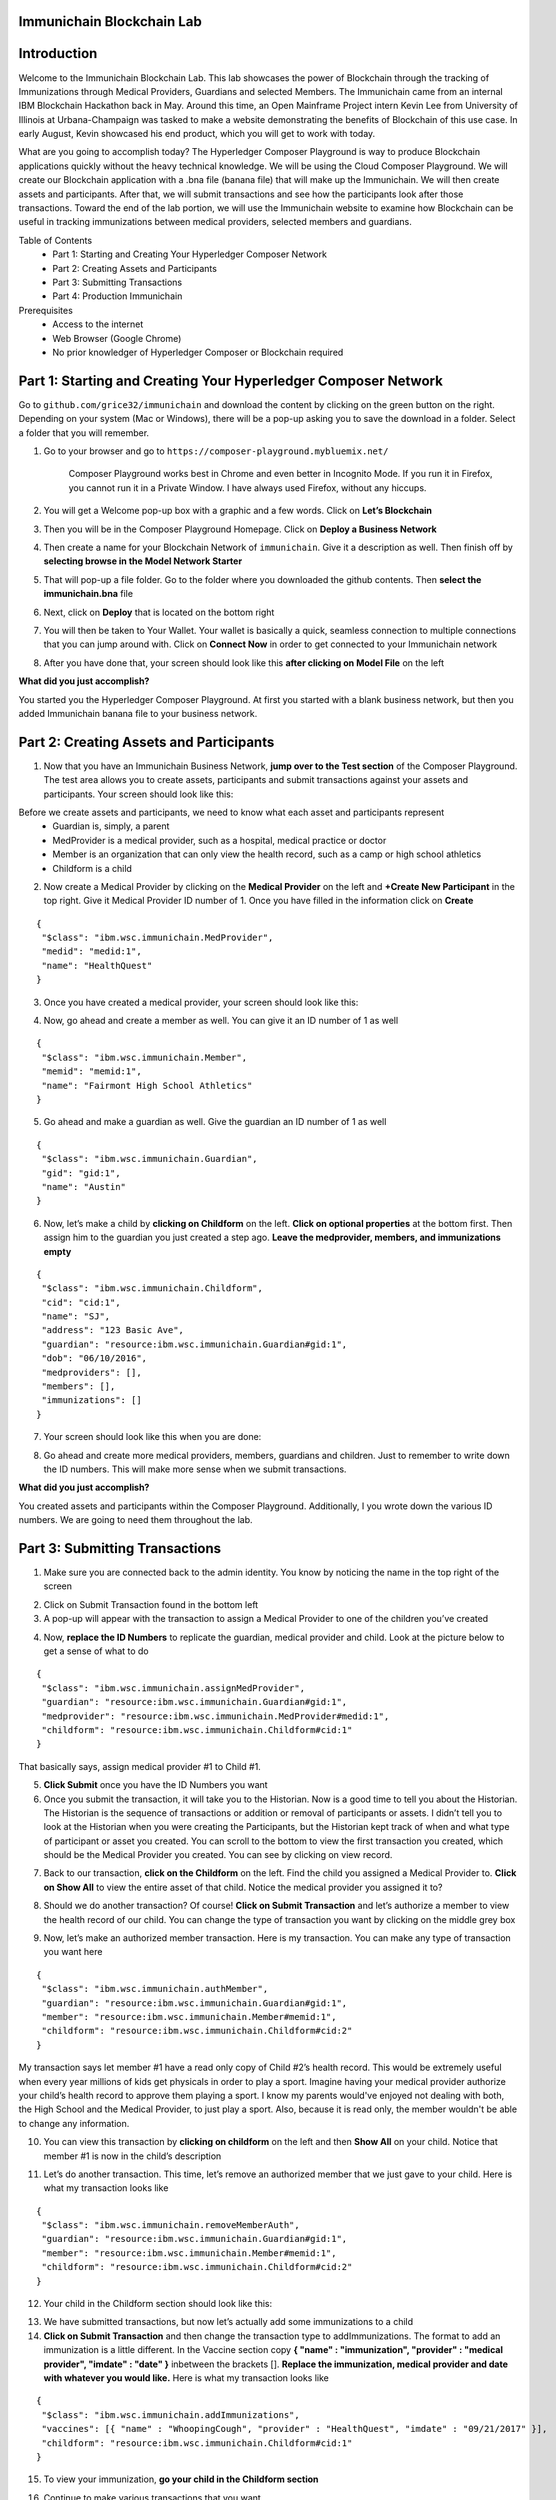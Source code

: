 Immunichain Blockchain Lab
==========================


Introduction
============

Welcome to the Immunichain Blockchain Lab. This lab showcases the power of Blockchain through the tracking of Immunizations through Medical Providers, Guardians and selected Members. The Immunichain came from an internal IBM Blockchain Hackathon back in May. Around this time, an Open Mainframe Project intern Kevin Lee from University of Illinois at Urbana-Champaign was tasked to make a website demonstrating the benefits of Blockchain of this use case. In early August, Kevin showcased his end product, which you will get to work with today. 

What are you going to accomplish today? The Hyperledger Composer Playground is way to produce Blockchain applications quickly without the heavy technical knowledge. We will be using the Cloud Composer Playground. We will create our Blockchain application with a .bna file (banana file) that will make up the Immunichain. We will then create assets and participants. After that, we will submit transactions and see how the participants look after those transactions. Toward the end of the lab portion, we will use the Immunichain website to examine how Blockchain can be useful in tracking immunizations between medical providers, selected members and guardians.

Table of Contents
	- Part 1: Starting and Creating Your Hyperledger Composer Network
	- Part 2: Creating Assets and Participants
	- Part 3: Submitting Transactions
	- Part 4: Production Immunichain
	
Prerequisites
	- Access to the internet
	- Web Browser (Google Chrome)
	- No prior knowledger of Hyperledger Composer or Blockchain required


Part 1: Starting and Creating Your Hyperledger Composer Network
===============================================================

Go to ``github.com/grice32/immunichain`` and download the content by clicking on the green button on the right. Depending on your system (Mac or Windows), there will be a pop-up asking you to save the download in a folder. Select a folder that you will remember. 

1. Go to your browser and go to ``https://composer-playground.mybluemix.net/``

	Composer Playground works best in Chrome and even better in Incognito Mode. 
	If you run it in Firefox, you cannot run it in a Private Window.
	I have always used Firefox, without any hiccups.



2. You will get a Welcome pop-up box with a graphic and a few words. Click on **Let’s Blockchain**

.. image:: Images/25.png

3. Then you will be in the Composer Playground Homepage. Click on **Deploy a Business Network**

.. image:: Images/26.png

4. Then create a name for your Blockchain Network of ``immunichain``. Give it a description as well. Then finish off by **selecting browse in the Model Network Starter**  

.. image:: Images/100.png

5. That will pop-up a file folder. Go to the folder where you downloaded the github contents. Then **select the immunichain.bna** file

.. image:: Images/101.png

6. Next, click on **Deploy** that is located on the bottom right 

.. image:: Images/102.png

7. You will then be taken to Your Wallet. Your wallet is basically a quick, seamless connection to multiple connections that you can jump around with. Click on **Connect Now** in order to get connected to your Immunichain network

.. image:: Images/28.png

8. After you have done that, your screen should look like this **after clicking on Model File** on the left

.. image:: Images/31.png

**What did you just accomplish?**

You started you the Hyperledger Composer Playground. At first you started with a blank business network, but then you added Immunichain banana file to your business network.




Part 2: Creating Assets and Participants
========================================

1. Now that you have an Immunichain Business Network, **jump over to the Test section** of the Composer Playground. The test area allows you to create assets, participants and submit transactions against your assets and participants. Your screen should look like this: 

.. image:: Images/99.png

Before we create assets and participants, we need to know what each asset and participants represent 
	 - Guardian is, simply, a parent
	 - MedProvider is a medical provider, such as a hospital, medical practice or doctor
	 - Member is an organization that can only view the health record, such as a camp or high school athletics
	 - Childform is a child

2. Now create a Medical Provider by clicking on the **Medical Provider** on the left and **+Create New Participant** in the top right. Give it Medical Provider ID number of 1. Once you have filled in the information click on **Create**

::

 {
  "$class": "ibm.wsc.immunichain.MedProvider",
  "medid": "medid:1",
  "name": "HealthQuest"
 }

.. image:: Images/103.png

3. Once you have created a medical provider, your screen should look like this: 

.. image:: Images/104.png

4. Now, go ahead and create a member as well. You can give it an ID number of 1 as well

::

 {
  "$class": "ibm.wsc.immunichain.Member",
  "memid": "memid:1",
  "name": "Fairmont High School Athletics"
 }

.. image:: Images/34.png

5. Go ahead and make a guardian as well. Give the guardian an ID number of 1 as well

::

 {
  "$class": "ibm.wsc.immunichain.Guardian",
  "gid": "gid:1",
  "name": "Austin"
 }

.. image:: Images/35.png

6. Now, let’s make a child by **clicking on Childform** on the left. **Click on optional properties** at the bottom first. Then assign him to the guardian you just created a step ago. **Leave the medprovider, members, and immunizations empty** 

::

 {
  "$class": "ibm.wsc.immunichain.Childform",
  "cid": "cid:1",
  "name": "SJ",
  "address": "123 Basic Ave",
  "guardian": "resource:ibm.wsc.immunichain.Guardian#gid:1",
  "dob": "06/10/2016",
  "medproviders": [],
  "members": [],
  "immunizations": []
 }

.. image:: Images/86.png

7. Your screen should look like this when you are done:

.. image:: Images/36.png

8. Go ahead and create more medical providers, members, guardians and children. Just to remember to write down the ID numbers. This will make more sense when we submit transactions. 


**What did you just accomplish?**

You created assets and participants within the Composer Playground. Additionally, I you wrote down the various ID numbers. We are going to need them throughout the lab. 



Part 3: Submitting Transactions
===============================

1. Make sure you are connected back to the admin identity. You know by noticing the name in the top right of the screen 

.. image:: Images/47.png

2. Click on Submit Transaction found in the bottom left

3. A pop-up will appear with the transaction to assign a Medical Provider to one of the children you’ve created

.. image:: Images/49.png

4. Now, **replace the ID Numbers** to replicate the guardian, medical provider and child. Look at the picture below to get a sense of what to do

::

 {
  "$class": "ibm.wsc.immunichain.assignMedProvider",
  "guardian": "resource:ibm.wsc.immunichain.Guardian#gid:1",
  "medprovider": "resource:ibm.wsc.immunichain.MedProvider#medid:1",
  "childform": "resource:ibm.wsc.immunichain.Childform#cid:1"
 }

.. image:: Images/50.png

That basically says, assign medical provider #1 to Child #1.

5. **Click Submit** once you have the ID Numbers you want

6. Once you submit the transaction, it will take you to the Historian. Now is a good time to tell you about the Historian. The Historian is the sequence of transactions or addition or removal of participants or assets. I didn’t tell you to look at the Historian when you were creating the Participants, but the Historian kept track of when and what type of participant or asset you created. You can scroll to the bottom to view the first transaction you created, which should be the Medical Provider you created. You can see by clicking on view record. 

.. image:: Images/51.png

7. Back to our transaction, **click on the Childform** on the left. Find the child you assigned a Medical Provider to. **Click on Show All** to view the entire asset of that child. Notice the medical provider you assigned it to? 

.. image:: Images/52.png

8. Should we do another transaction? Of course! **Click on Submit Transaction** and let’s authorize a member to view the health record of our child. You can change the type of transaction you want by clicking on the middle grey box

.. image:: Images/53.png

9. Now, let’s make an authorized member transaction. Here is my transaction. You can make any type of transaction you want here

::

 {
  "$class": "ibm.wsc.immunichain.authMember",
  "guardian": "resource:ibm.wsc.immunichain.Guardian#gid:1",
  "member": "resource:ibm.wsc.immunichain.Member#memid:1",
  "childform": "resource:ibm.wsc.immunichain.Childform#cid:2"
 }

.. image:: Images/54.png

My transaction says let member #1 have a read only copy of Child #2’s health record. This would be extremely useful when every year millions of kids get physicals in order to play a sport. Imagine having your medical provider authorize your child’s health record to approve them playing a sport. I know my parents would've enjoyed not dealing with both, the High School and the Medical Provider, to just play a sport. Also, because it is read only, the member wouldn't be able to change any information. 

10. You can view this transaction by **clicking on childform** on the left and then **Show All** on your child. Notice that member #1 is now in the child’s description

.. image:: Images/55.png

11. Let’s do another transaction. This time, let’s remove an authorized member that we just gave to your child. Here is what my transaction looks like

::

 {
  "$class": "ibm.wsc.immunichain.removeMemberAuth",
  "guardian": "resource:ibm.wsc.immunichain.Guardian#gid:1",
  "member": "resource:ibm.wsc.immunichain.Member#memid:1",
  "childform": "resource:ibm.wsc.immunichain.Childform#cid:2"
 }

.. image:: Images/56.png

12. Your child in the Childform section should look like this: 

.. image:: Images/57.png

13. We have submitted transactions, but now let’s actually add some immunizations to a child

14. **Click on Submit Transaction** and then change the transaction type to addImmunizations. The format to add an immunization is a little different. In the Vaccine section copy **{ "name" : "immunization", "provider" : "medical provider", "imdate" : "date" }** inbetween the brackets []. **Replace the immunization, medical provider and date with whatever you would like.** Here is what my transaction looks like

::

 {
  "$class": "ibm.wsc.immunichain.addImmunizations",
  "vaccines": [{ "name" : "WhoopingCough", "provider" : "HealthQuest", "imdate" : "09/21/2017" }],
  "childform": "resource:ibm.wsc.immunichain.Childform#cid:1"
 }

.. image:: Images/105.png

15. To view your immunization, **go your child in the Childform section**

.. image:: Images/106.png

16. Continue to make various transactions that you want 

**What did you just accomplish?**

You submitted transactions against participants within Composer. You now understand the value of authorizing members. Also, you added Immunizations to your child, which is the pillar of Immunichain.



Part 4: Production Immunichain
==============================

1. Open up Google Chrome. Immunichain doesn’t work too well in Firefox. It does work in Firefox, but Google Chrome works the best

2. Go to ``https://immunichain.zcloud.marist.edu`` - Your screen should look like this: 

.. image:: Images/60.png

3. **Click on Create an Account**

4. **Enter the required information** you need in order to create an account. I would write down your username and password. We will only create a Healthcare Provider this time

.. image:: Images/107.png

5. Your screen should look like this: 

.. image:: Images/108.png

6. Log out of your participant by **clicking on Logout** button in the top right

.. image:: Images/109.png

7. **Create another account,** but this time do a **Member Organization**

.. image:: Images/64.png

8. My screen looks like this. Notice how this member is only allowed to view the health record of the child? Why do you think that is so?

.. image:: Images/65.png

9. Log out of that participant. **Create a few more Healthcare Providers and Member Organizations**

10. Once you have a few more participants, let’s **create a Guardian now** 

11. Adding a Guardian is similar to adding Member Organizations or Healthcare Providers. After creating a Guardian, this is what my screen looks like: 

.. image:: Images/66.png

12. Here we will **Add a Child.** This is found at the bottom of the page 

.. image:: Images/67.png

13. Now fill in the information required. Go ahead and assign Healthcare Providers and Member Organizations to your child. Because there are a lot of people doing this lab, there will be a lot of various Healthcare Providers and Member Organizations to choose from. **Only select the Healthcare Providers and Member Organizations that you have personally created. Click on Submit** when you are done 

.. image:: Images/110.png

14. If you get the Success! page, **click on Logout** in the top right

.. image:: Images/69.png

15. Once you are on the homepage, **log into the Healthcare provider** you assigned to your child

16. Once you are in the home page of the Healthcare Provider, **click on Continue of Add Immunization**

.. image:: Images/108.png

17. Select the child in the drop down

.. image:: Images/71.png

18. Then **add an immunization** and the date you added the immunization. Once you have added the information you want, **click on Submit**

.. image:: Images/72.png

19. You will get the Success! page once again. **Logout and log in as the Member Organization you assigned to your child** 

.. image:: Images/73.png

20. Then **click on Continue of the View Record**

21. Now, **click on the child you created**

.. image:: Images/74.png

22. This is the view that this member has on your child. The Member cannot edit the information. They can only view the health record that they have authorization to

.. image:: Images/111.png

23. Continue to make various accounts and updating your children that you create

**What did you just accomplish?**

You went to the Immunichain website and create various accounts. You added Member Organizations, Healthcare Providers, Guardians and Children. Then you then added immunizations from the Healthcare Provider account to the child. Then you viewed the health record of the Child from the Member's perspective. 

End of Lab!
===========
